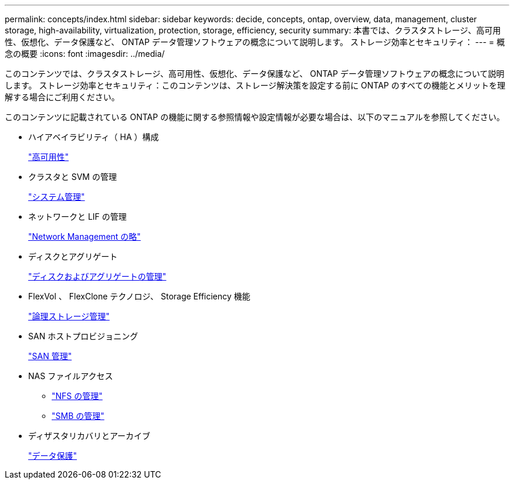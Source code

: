 ---
permalink: concepts/index.html 
sidebar: sidebar 
keywords: decide, concepts, ontap, overview, data, management, cluster storage, high-availability, virtualization, protection, storage, efficiency, security 
summary: 本書では、クラスタストレージ、高可用性、仮想化、データ保護など、 ONTAP データ管理ソフトウェアの概念について説明します。 ストレージ効率とセキュリティ： 
---
= 概念の概要
:icons: font
:imagesdir: ../media/


[role="lead"]
このコンテンツでは、クラスタストレージ、高可用性、仮想化、データ保護など、 ONTAP データ管理ソフトウェアの概念について説明します。 ストレージ効率とセキュリティ：このコンテンツは、ストレージ解決策を設定する前に ONTAP のすべての機能とメリットを理解する場合にご利用ください。

このコンテンツに記載されている ONTAP の機能に関する参照情報や設定情報が必要な場合は、以下のマニュアルを参照してください。

* ハイアベイラビリティ（ HA ）構成
+
link:../high-availability/index.html["高可用性"]

* クラスタと SVM の管理
+
link:../system-admin/index.html["システム管理"]

* ネットワークと LIF の管理
+
link:../networking/index.html["Network Management の略"]

* ディスクとアグリゲート
+
link:../disks-aggregates/index.html["ディスクおよびアグリゲートの管理"]

* FlexVol 、 FlexClone テクノロジ、 Storage Efficiency 機能
+
link:../volumes/index.html["論理ストレージ管理"]

* SAN ホストプロビジョニング
+
link:../san-admin/index.html["SAN 管理"]

* NAS ファイルアクセス
+
** link:../nfs-admin/index.html["NFS の管理"]
** link:../smb-admin/index.html["SMB の管理"]


* ディザスタリカバリとアーカイブ
+
link:../data-protection/index.html["データ保護"]


